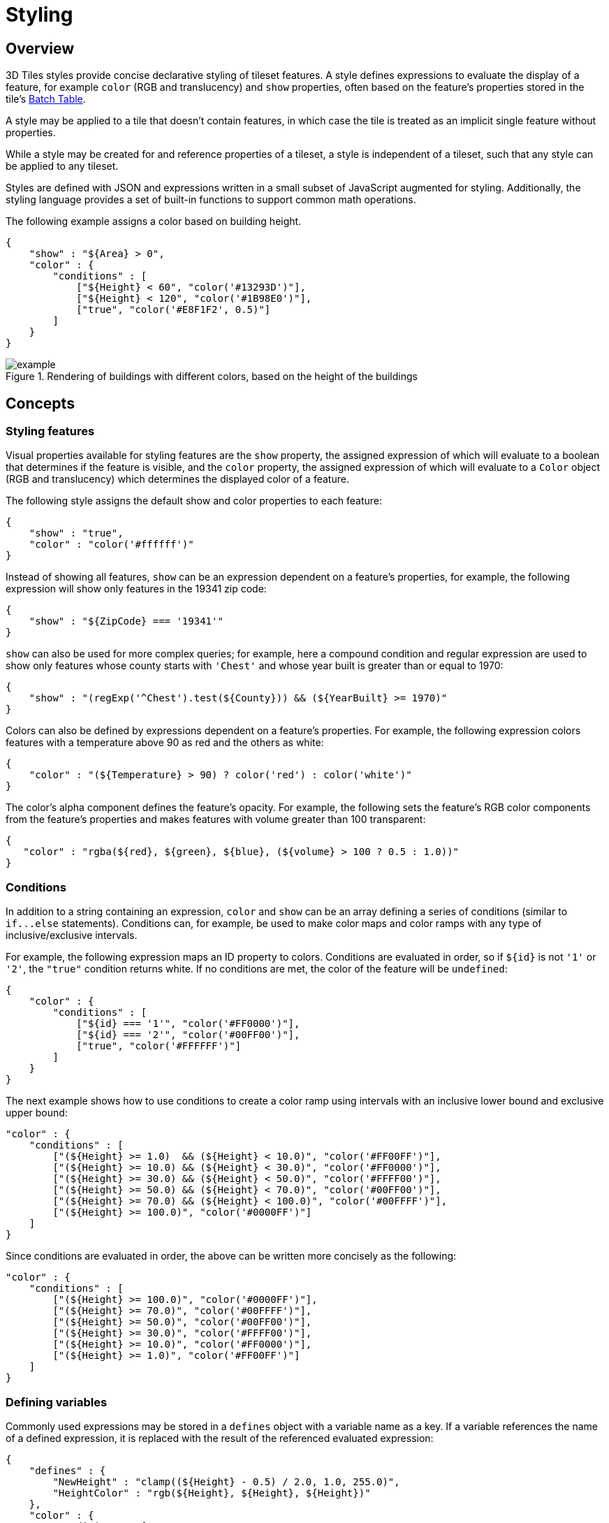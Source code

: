 
[#styling-styling]
= Styling

// Definitions of the directory structure to ensure that relative
// links between ADOC files in sibling directories can be resolved.
ifdef::env-github[]
:url-specification: ../
:url-specification-tileformats: {url-specification}TileFormats/
:url-specification-tileformats-batchtable: {url-specification-tileformats}BatchTable/
:url-specification-tileformats-pointcloud: {url-specification-tileformats}PointCloud/
endif::[]
ifndef::env-github[]
:url-specification:
:url-specification-tileformats:
:url-specification-tileformats-batchtable:
:url-specification-tileformats-pointcloud:
endif::[]


[#styling-overview]
== Overview

3D Tiles styles provide concise declarative styling of tileset features.  A style defines expressions to evaluate the display of a feature, for example `color` (RGB and translucency) and `show` properties, often based on the feature's properties stored in the tile's xref:{url-specification-tileformats-batchtable}README.adoc#tileformats-batchtable-batch-table[Batch Table].

A style may be applied to a tile that doesn't contain features, in which case the tile is treated as an implicit single feature without properties.

While a style may be created for and reference properties of a tileset, a style is independent of a tileset, such that any style can be applied to any tileset.

Styles are defined with JSON and expressions written in a small subset of JavaScript augmented for styling. Additionally, the styling language provides a set of built-in functions to support common math operations.

The following example assigns a color based on building height.

[source,json]
----
{
    "show" : "${Area} > 0",
    "color" : {
        "conditions" : [
            ["${Height} < 60", "color('#13293D')"],
            ["${Height} < 120", "color('#1B98E0')"],
            ["true", "color('#E8F1F2', 0.5)"]
        ]
    }
}
----

.Rendering of buildings with different colors, based on the height of the buildings
image::figures/example.png[]

[#styling-concepts]
== Concepts

[#styling-styling-features]
=== Styling features

Visual properties available for styling features are the `show` property, the assigned expression of which will evaluate to a boolean that determines if the feature is visible, and the `color` property, the assigned expression of which will evaluate to a `Color` object (RGB and translucency) which determines the displayed color of a feature.

The following style assigns the default show and color properties to each feature:

[source,json]
----
{
    "show" : "true",
    "color" : "color('#ffffff')"
}
----

Instead of showing all features, `show` can be an expression dependent on a feature's properties, for example, the following expression will show only features in the 19341 zip code:

[source,json]
----
{
    "show" : "${ZipCode} === '19341'"
}
----

`show` can also be used for more complex queries; for example, here a compound condition and regular expression are used to show only features whose county starts with `'Chest'` and whose year built is greater than or equal to 1970:

[source,json]
----
{
    "show" : "(regExp('^Chest').test(${County})) && (${YearBuilt} >= 1970)"
}
----

Colors can also be defined by expressions dependent on a feature's properties. For example, the following expression colors features with a temperature above 90 as red and the others as white:

[source,json]
----
{
    "color" : "(${Temperature} > 90) ? color('red') : color('white')"
}
----

The color's alpha component defines the feature's opacity. For example, the following sets the feature's RGB color components from the feature's properties and makes features with volume greater than 100 transparent:

[source,json]
----
{
   "color" : "rgba(${red}, ${green}, ${blue}, (${volume} > 100 ? 0.5 : 1.0))"
}
----

[#styling-conditions]
=== Conditions

In addition to a string containing an expression, `color` and `show` can be an array defining a series of conditions (similar to `+if...else+` statements).  Conditions can, for example, be used to make color maps and color ramps with any type of inclusive/exclusive intervals.

For example, the following expression maps an ID property to colors. Conditions are evaluated in order, so if `+${id}+` is not `'1'` or `'2'`, the `"true"` condition returns white. If no conditions are met, the color of the feature will be `undefined`:

[source,json]
----
{
    "color" : {
        "conditions" : [
            ["${id} === '1'", "color('#FF0000')"],
            ["${id} === '2'", "color('#00FF00')"],
            ["true", "color('#FFFFFF')"]
        ]
    }
}
----

The next example shows how to use conditions to create a color ramp using intervals with an inclusive lower bound and exclusive upper bound:

[source,json]
----
"color" : {
    "conditions" : [
        ["(${Height} >= 1.0)  && (${Height} < 10.0)", "color('#FF00FF')"],
        ["(${Height} >= 10.0) && (${Height} < 30.0)", "color('#FF0000')"],
        ["(${Height} >= 30.0) && (${Height} < 50.0)", "color('#FFFF00')"],
        ["(${Height} >= 50.0) && (${Height} < 70.0)", "color('#00FF00')"],
        ["(${Height} >= 70.0) && (${Height} < 100.0)", "color('#00FFFF')"],
        ["(${Height} >= 100.0)", "color('#0000FF')"]
    ]
}
----

Since conditions are evaluated in order, the above can be written more concisely as the following:

[source,json]
----
"color" : {
    "conditions" : [
        ["(${Height} >= 100.0)", "color('#0000FF')"],
        ["(${Height} >= 70.0)", "color('#00FFFF')"],
        ["(${Height} >= 50.0)", "color('#00FF00')"],
        ["(${Height} >= 30.0)", "color('#FFFF00')"],
        ["(${Height} >= 10.0)", "color('#FF0000')"],
        ["(${Height} >= 1.0)", "color('#FF00FF')"]
    ]
}
----

[#styling-defining-variables]
=== Defining variables

Commonly used expressions may be stored in a `defines` object with a variable name as a key. If a variable references the name of a defined expression, it is replaced with the result of the referenced evaluated expression:

[source,json]
----
{
    "defines" : {
        "NewHeight" : "clamp((${Height} - 0.5) / 2.0, 1.0, 255.0)",
        "HeightColor" : "rgb(${Height}, ${Height}, ${Height})"
    },
    "color" : {
        "conditions" : [
            ["(${NewHeight} >= 100.0)", "color('#0000FF') * ${HeightColor}"],
            ["(${NewHeight} >= 50.0)", "color('#00FF00') * ${HeightColor}"],
            ["(${NewHeight} >= 1.0)", "color('#FF0000') * ${HeightColor}"]
        ]
    },
    "show" : "${NewHeight} < 200.0"
}
----

A define expression may not reference other defines; however, it may reference feature properties with the same name. In the style below a feature of height 150 gets the color red:

[source,json]
----
{
    "defines" : {
        "Height" : "${Height}/2.0}",
    },
    "color" : {
        "conditions" : [
            ["(${Height} >= 100.0)", "color('#0000FF')"],
            ["(${Height} >= 1.0)", "color('#FF0000')"]
        ]
    }
}
----

[#styling-meta-property]
=== Meta property

Non-visual properties of a feature can be defined using the `meta` property. For example, the following sets a `description` meta property to a string containing the feature name:

[source,json]
----
{
    "meta" : {
        "description" : "'Hello, ${featureName}.'"
    }
}
----

A meta property expression can evaluate to any type. For example:

[source,json]
----
{
    "meta" : {
        "featureColor" : "rgb(${red}, ${green}, ${blue})",
        "featureVolume" : "${height} * ${width} * ${depth}"
    }
}
----

[#styling-expressions]
== Expressions

The language for expressions is a small subset of JavaScript (http://www.ecma-international.org/publications/files/ECMA-ST/Ecma-262.pdf[EMCAScript 5]), plus native vector and regular expression types and access to tileset feature properties in the form of readonly variables.

[NOTE]
.Implementation Note
====
CesiumJS uses the http://jsep.from.so/[jsep] JavaScript expression parser library to parse style expressions into an https://en.wikipedia.org/wiki/Abstract_syntax_tree[abstract syntax tree (AST)].
====

[#styling-semantics]
=== Semantics

Dot notation is used to access properties by name, e.g., `building.name`.

Bracket notation (`[]`) is also used to access properties, e.g., `building['name']`, or arrays, e.g., `temperatures[1]`.

Functions are called with parenthesis (`()`) and comma-separated arguments, e.g., (`isNaN(0.0)`, `color('cyan', 0.5)`).

[#styling-operators]
=== Operators

The following operators are supported with the same semantics and precedence as JavaScript.

* Unary: `+`, `-`, `!`
 ** Not supported: `~`
* Binary: `||`, `&&`, `===`, `!==`, `<`, `>`, `+<=+`, `>=`, `+`, `-`, `*`, `/`, `%`, `=~`, `!~`
 ** Not supported: `|`, `^`, `&`, `<<`, `>>`, and `>>>`
* Ternary: `? :`

`(` and `)` are also supported for grouping expressions for clarity and precedence.

Logical `||` and `&&` implement short-circuiting; `true || expression` does not evaluate the right expression, and `false && expression` does not evaluate the right expression.

Similarly, `true ? leftExpression : rightExpression` only executes the left expression, and `false ? leftExpression : rightExpression` only executes the right expression.

[#styling-types]
=== Types

The following types are supported:

* `Boolean`
* `Null`
* `Undefined`
* `Number`
* `String`
* `Array`
* `vec2`
* `vec3`
* `vec4`
* `RegExp`

All of the types except `vec2`, `vec3`, `vec4`, and `RegExp` have the same syntax and runtime behavior as JavaScript.  `vec2`, `vec3`, and `vec4` are derived from GLSL vectors and behave similarly to JavaScript `Object` (see the <<styling-vector,Vector section>>).  Colors derive from https://www.w3.org/TR/css3-color/[CSS3 Colors] and are implemented as `vec4`. `RegExp` is derived from JavaScript and described in the <<styling-regexp,RegExp section>>.

Example expressions for different types include the following:

* `true`, `false`
* `null`
* `undefined`
* `1.0`, `NaN`, `Infinity`
* `'Cesium'`, `"Cesium"`
* `[0, 1, 2]`
* `vec2(1.0, 2.0)`
* `vec3(1.0, 2.0, 3.0)`
* `vec4(1.0, 2.0, 3.0, 4.0)`
* `color('#00FFFF')`
* `+regExp('^Chest'))+`

[#styling-number]
==== Number

As in JavaScript, numbers can be `NaN` or `Infinity`.  The following test functions are supported:

* `isNaN(testValue : Number) : Boolean`
* `isFinite(testValue : Number) : Boolean`

[#styling-string]
==== String

Strings are encoded in UTF-8.

[#styling-vector]
==== Vector

The styling language includes 2, 3, and 4 component floating-point vector types: `vec2`, `vec3`, and `vec4`. Vector constructors share the same rules as GLSL:



[#styling-vec2]
===== vec2

* `vec2(xy : Number)` - initialize each component with the number
* `vec2(x : Number, y : Number)` - initialize with two numbers
* `vec2(xy : vec2)` - initialize with another `vec2`
* `vec2(xyz : vec3)` - drops the third component of a `vec3`
* `vec2(xyzw : vec4)` - drops the third and fourth component of a `vec4`



[#styling-vec3]
===== vec3

* `vec3(xyz : Number)` - initialize each component with the number
* `vec3(x : Number, y : Number, z : Number)` - initialize with three numbers
* `vec3(xyz : vec3)` - initialize with another `vec3`
* `vec3(xyzw : vec4)` - drops the fourth component of a `vec4`
* `vec3(xy : vec2, z : Number)` - initialize with a `vec2` and number
* `vec3(x : Number, yz : vec2)` - initialize with a `vec2` and number



[#styling-vec4]
===== vec4

* `vec4(xyzw : Number)` - initialize each component with the number
* `vec4(x : Number, y : Number, z : Number, w : Number)` - initialize with four numbers
* `vec4(xyzw : vec4)` - initialize with another `vec4`
* `vec4(xy : vec2, z : Number, w : Number)` - initialize with a `vec2` and two numbers
* `vec4(x : Number, yz : vec2, w : Number)` - initialize with a `vec2` and two numbers
* `vec4(x : Number, y : Number, zw : vec2)` - initialize with a `vec2` and two numbers
* `vec4(xyz : vec3, w : Number)` - initialize with a `vec3` and number
* `vec4(x : Number, yzw : vec3)` - initialize with a `vec3` and number



[#styling-vector-usage]
===== Vector usage

`vec2` components may be accessed with

* `.x`, `.y`
* `.r`, `.g`
* `[0]`, `[1]`

`vec3` components may be accessed with

* `.x`, `.y`, `.z`
* `.r`, `.g`, `.b`
* `[0]`, `[1]`, `[2]`

`vec4` components may be accessed with

* `.x`, `.y`, `.z`, `.w`
* `.r`, `.g`, `.b`, `.a`
* `[0]`, `[1]`, `[2]`, `[3]`

Unlike GLSL, the styling language does not support swizzling. For example, `vec3(1.0).xy` is not supported.

Vectors support the following unary operators: `-`, `+`.

Vectors support the following binary operators by performing component-wise operations: `===`, `!==`, `+`, `-`, `*`, `/`, and `%`.  For example `vec4(1.0) === vec4(1.0)` is true since the _x_, _y_, _z_, and _w_ components are equal.  Operators are essentially overloaded for `vec2`, `vec3`, and `vec4`.

`vec2`, `vec3`, and `vec4` have a `toString` function for explicit (and implicit) conversion to strings in the format `'(x, y)'`, `'(x, y, z)'`, and `'(x, y, z, w)'`.

* `toString() : String`

`vec2`, `vec3`, and `vec4` do not expose any other functions or a `prototype` object.

[#styling-color]
==== Color

Colors are implemented as `vec4` and are created with one of the following functions:

* `color()`
* `color(keyword : String, [alpha : Number])`
* `color(6-digit-hex : String, [alpha : Number])`
* `color(3-digit-hex : String, [alpha : Number])`
* `rgb(red : Number, green : Number, blue : Number)`
* `rgba(red : Number, green : Number, blue : Number, alpha : Number)`
* `hsl(hue : Number, saturation : Number, lightness : Number)`
* `hsla(hue : Number, saturation : Number, lightness : Number, alpha : Number)`

Calling `color()` with no arguments is the same as calling `color('#FFFFFF')`.

Colors defined by a case-insensitive keyword (e.g., `'cyan'`) or hex rgb are passed as strings to the `color` function.  For example:

* `color('cyan')`
* `color('#00FFFF')`
* `color('#0FF')`

These `color` functions have an optional second argument that is an alpha component to define opacity, where `0.0` is fully transparent and `1.0` is fully opaque.  For example:

* `color('cyan', 0.5)`

Colors defined with decimal RGB or HSL are created with `rgb` and `hsl` functions, respectively, just as in CSS (but with percentage ranges from `0.0` to `1.0` for `0%` to `100%`, respectively).  For example:

* `rgb(100, 255, 190)`
* `hsl(1.0, 0.6, 0.7)`

The range for `rgb` components is `0` to `255`, inclusive.  For `hsl`, the range for hue, saturation, and lightness is `0.0` to `1.0`, inclusive.

Colors defined with `rgba` or `hsla` have a fourth argument that is an alpha component to define opacity, where `0.0` is fully transparent and `1.0` is fully opaque.  For example:

* `rgba(100, 255, 190, 0.25)`
* `hsla(1.0, 0.6, 0.7, 0.75)`

Colors are equivalent to the `vec4` type and share the same functions, operators, and component accessors. Color components are stored in the range `0.0` to `1.0`.

For example:

* `color('red').x`, `color('red').r`, and `color('red')[0]` all evaluate to `1.0`.
* `color('red').toString()` evaluates to `(1.0, 0.0, 0.0, 1.0)`
* `color('red') * vec4(0.5)` is equivalent to `vec4(0.5, 0.0, 0.0, 0.5)`

[#styling-regexp]
==== RegExp

Regular expressions are created with the following functions, which behave like the JavaScript https://developer.mozilla.org/en-US/docs/Web/JavaScript/Reference/Global_Objects/RegExp[`RegExp`] constructor:

* `regExp()`
* `regExp(pattern : String, [flags : String])`

Calling `regExp()` with no arguments is the same as calling `regExp('(?:)')`.

If specified, `flags` can have any combination of the following values:

* `g` - global match
* `i` - ignore case
* `m` - multiline
* `u` - unicode
* `y`- sticky

Regular expressions support these functions:

* `test(string : String) : Boolean` - Tests the specified string for a match.
* `exec(string : String) : String` - Executes a search for a match in the specified string. If the search succeeds, it returns the first instance of a captured `String`. If the search fails, it returns `null`.

For example:

[source,json]
----
{
    "Name" : "Building 1"
}
----

----
regExp('a').test('abc') === true
regExp('a(.)', 'i').exec('Abc') === 'b'
regExp('Building\s(\d)').exec(${Name}) === '1'
----

Regular expressions have a `toString` function for explicit (and implicit) conversion to strings in the format `'pattern'`:

* `toString() : String`

Regular expressions do not expose any other functions or a `prototype` object.

The operators `=~` and `!~` are overloaded for regular expressions. The `=~` operator matches the behavior of the `test` function, and tests the specified string for a match. It returns `true` if one is found, and `false` if not found. The `!~` operator is the inverse of the `=~` operator. It returns `true` if no matches are found, and `false` if a match is found. Both operators are commutative.

For example, the following expressions all evaluate to true:

----
regExp('a') =~ 'abc'
'abc' =~ regExp('a')

regExp('a') !~ 'bcd'
'bcd' !~ regExp('a')
----

[#styling-operator-rules]
=== Operator rules

* Unary operators `+` and `-` operate only on number and vector expressions.
* Unary operator `!` operates only on boolean expressions.
* Binary operators `<`, `+<=+`, `>`, and `>=` operate only on number expressions.
* Binary operators `||` and `&&` operate only on boolean expressions.
* Binary operator `+` operates on the following expressions:
 ** Number expressions
 ** Vector expressions of the same type
 ** If at least one expressions is a string, the other expression is converted to a string following <<styling-string-conversions,String Conversions>>, and the operation returns a concatenated string, e.g. `"name" + 10` evaluates to `"name10"`
* Binary operator `-` operates on the following expressions:
 ** Number expressions
 ** Vector expressions of the same type
* Binary operator `*` operates on the following expressions:
 ** Number expressions
 ** Vector expressions of the same type
 ** Mix of number expression and vector expression, e.g. `3 * vec3(1.0)` and `vec2(1.0) * 3`
* Binary operator `/` operates on the following expressions:
 ** Number expressions
 ** Vector expressions of the same type
 ** Vector expression followed by number expression, e.g.`vec3(1.0) / 3`
* Binary operator `%` operates on the following expressions:
 ** Number expressions
 ** Vector expressions of the same type
* Binary equality operators `===` and `!==` operate on any expressions. The operation returns `false` if the expression types do not match.
* Binary `regExp` operators `=~` and `!~` require one argument to be a string expression and the other to be a `RegExp` expression.
* Ternary operator `? :` conditional argument must be a boolean expression.

[#styling-type-conversions]
=== Type conversions

Explicit conversions between primitive types are handled with `Boolean`, `Number`, and `String` functions.

* `Boolean(value : Any) : Boolean`
* `Number(value : Any) : Number`
* `String(value : Any) : String`

For example:

----
Boolean(1) === true
Number('1') === 1
String(1) === '1'
----

`Boolean` and `Number` follow JavaScript conventions. `String` follows <<styling-string-conversions,String Conversions>>.

These are essentially casts, not constructor functions.

The styling language does not allow for implicit type conversions, unless stated above. Expressions like `vec3(1.0) === vec4(1.0)` and `"5" < 6` are not valid.

[#styling-string-conversions]
=== String conversions

`vec2`, `vec3`, `vec4`, and `RegExp` expressions are converted to strings using their `toString` methods. All other types follow JavaScript conventions.

* `true` - `"true"`
* `false` - `"false"`
* `null` - `"null"`
* `undefined` - `"undefined"`
* `5.0` - `"5"`
* `NaN` - `"NaN"`
* `Infinity` - `"Infinity"`
* `"name"` - `"name"`
* `[0, 1, 2]` - `"[0, 1, 2]"`
* `vec2(1, 2)` - `"(1, 2)"`
* `vec3(1, 2, 3)` - `"(1, 2, 3)"`
* `vec4(1, 2, 3, 4)` - `"(1, 2, 3, 4)"`
* `RegExp('a')` - `"/a/"`

[#styling-constants]
=== Constants

The following constants are supported by the styling language:

* <<styling-pi,`Math.PI`>>
* <<styling-e,`Math.E`>>



[#styling-pi]
==== PI

The mathematical constant PI, which represents a circle's circumference divided by its diameter, approximately `3.14159`.

[source,json]
----
{
    "show" : "cos(${Angle} + Math.PI) < 0"
}
----



[#styling-e]
==== E

Euler's constant and the base of the natural logarithm, approximately `2.71828`.

[source,json]
----
{
    "color" : "color() * pow(Math.E / 2.0, ${Temperature})"
}
----

[#styling-variables]
=== Variables

Variables are used to retrieve the property values of individual features in a tileset.  Variables are identified using the ES 6 (http://www.ecma-international.org/ecma-262/6.0/[ECMAScript 2015]) template literal syntax, i.e., `${feature.identifier}` or `${feature['identifier']}`, where the identifier is the case-sensitive property name. Variable names are encoded in UTF-8. `feature` is implicit and can be omitted in most cases. If the identifier contains non-alphanumeric characters, such as `:`, `-`, `#`, or spaces, the `${feature['identifier']}` form should be used.

Variables can be used anywhere a valid expression is accepted, except inside other variable identifiers. For example, the following is not allowed:

----
${foo[${bar}]}
----

If a feature does not have a property with the specified name, the variable evaluates to `undefined`.  Note that the property may also be `null` if `null` was explicitly stored for a property.

Variables may be any of the supported native JavaScript types:

* `Boolean`
* `Null`
* `Undefined`
* `Number`
* `String`
* `Array`

For example:

[source,json]
----
{
    "enabled" : true,
    "description" : null,
    "order" : 1,
    "name" : "Feature name"
}
----

----
${enabled} === true
${description} === null
${order} === 1
${name} === 'Feature name'
----

Additionally, variables originating from vector properties stored in the xref:{url-specification-tileformats-batchtable}README.adoc#tileformats-batchtable-binary-body[Batch Table binary] are treated as vector types:

[cols="1,1"]
|===
| `componentType` | variable type

| `"VEC2"`
| `vec2`

| `"VEC3"`
| `vec3`

| `"VEC4"`
| `vec4`
|===

Variables can be used to construct colors or vectors. For example:

----
rgba(${red}, ${green}, ${blue}, ${alpha})
vec4(${temperature})
----

Dot or bracket notation is used to access feature subproperties. For example:

[source,json]
----
{
    "address" : {
        "street" : "Example street",
        "city" : "Example city"
    }
}
----

----
${address.street} === `Example street`
${address['street']} === `Example street`

${address.city} === `Example city`
${address['city']} === `Example city`
----

Bracket notation supports only string literals.

Top-level properties can be accessed with bracket notation by explicitly using the `feature` keyword. For example:

[source,json]
----
{
    "address.street" : "Maple Street",
    "address" : {
        "street" : "Oak Street"
    }
}
----

----
${address.street} === `Oak Street`
${feature.address.street} === `Oak Street`
${feature['address'].street} === `Oak Street`
${feature['address.street']} === `Maple Street`
----

To access a feature named `feature`, use the variable `+${feature}+`. This is equivalent to accessing `${feature.feature}`

[source,json]
----
{
    "feature" : "building"
}
----

----
${feature} === `building`
${feature.feature} === `building`
----

Variables can also be substituted inside strings defined with backticks, for example:

[source,json]
----
{
    "order" : 1,
    "name" : "Feature name"
}
----

----
`Name is ${name}, order is ${order}`
----

Bracket notation is used to access feature subproperties or arrays.  For example:

[source,json]
----
{
    "temperatures" : {
        "scale" : "fahrenheit",
        "values" : [70, 80, 90]
    }
}
----

----
${temperatures['scale']} === 'fahrenheit'
${temperatures.values[0]} === 70
${temperatures['values'][0]} === 70 // Same as (temperatures[values])[0] and temperatures.values[0]
----

[#styling-built-in-functions]
=== Built-in functions

The following built-in functions are supported by the styling language:

* <<styling-abs,`abs`>>
* <<styling-sqrt,`sqrt`>>
* <<styling-cos,`cos`>>
* <<styling-sin,`sin`>>
* <<styling-tan,`tan`>>
* <<styling-acos,`acos`>>
* <<styling-asin,`asin`>>
* <<styling-atan,`atan`>>
* <<styling-atan2,`atan2`>>
* <<styling-radians,`radians`>>
* <<styling-degrees,`degrees`>>
* <<styling-sign,`sign`>>
* <<styling-floor,`floor`>>
* <<styling-ceil,`ceil`>>
* <<styling-round,`round`>>
* <<styling-exp,`exp`>>
* <<styling-log,`log`>>
* <<styling-exp2,`exp2`>>
* <<styling-log2,`log2`>>
* <<styling-fract,`fract`>>
* <<styling-pow,`pow`>>
* <<styling-min,`min`>>
* <<styling-max,`max`>>
* <<styling-clamp,`clamp`>>
* <<styling-mix,`mix`>>
* <<styling-length,`length`>>
* <<styling-distance,`distance`>>
* <<styling-normalize,`normalize`>>
* <<styling-dot,`dot`>>
* <<styling-cross,`cross`>>

Many of the built-in functions take either scalars or vectors as arguments. For vector arguments the function is applied component-wise and the resulting vector is returned.



[#styling-abs]
==== abs

----
abs(x : Number) : Number
abs(x : vec2) : vec2
abs(x : vec3) : vec3
abs(x : vec4) : vec4
----

Returns the absolute value of `x`.

[source,json]
----
{
    "show" : "abs(${temperature}) > 20.0"
}
----



[#styling-sqrt]
==== sqrt

----
sqrt(x : Number) : Number
sqrt(x : vec2) : vec2
sqrt(x : vec3) : vec3
sqrt(x : vec4) : vec4
----

Returns the square root of `x` when `x >= 0`. Returns `NaN` when `x < 0`.

[source,json]
----
{
    "color" : {
        "conditions" : [
            ["${temperature} >= 0.5", "color('#00FFFF')"],
            ["${temperature} >= 0.0", "color('#FF00FF')"]
        ]
    }
}
----



[#styling-cos]
==== cos

----
cos(angle : Number) : Number
cos(angle : vec2) : vec2
cos(angle : vec3) : vec3
cos(angle : vec4) : vec4
----

Returns the cosine of `angle` in radians.

[source,json]
----
{
    "show" : "cos(${Angle}) > 0.0"
}
----



[#styling-sin]
==== sin

----
sin(angle : Number) : Number
sin(angle : vec2) : vec2
sin(angle : vec3) : vec3
sin(angle : vec4) : vec4
----

Returns the sine of `angle` in radians.

[source,json]
----
{
    "show" : "sin(${Angle}) > 0.0"
}
----



[#styling-tan]
==== tan

----
tan(angle : Number) : Number
tan(angle : vec2) : vec2
tan(angle : vec3) : vec3
tan(angle : vec4) : vec4
----

Returns the tangent of `angle` in radians.

[source,json]
----
{
    "show" : "tan(${Angle}) > 0.0"
}
----



[#styling-acos]
==== acos

----
acos(angle : Number) : Number
acos(angle : vec2) : vec2
acos(angle : vec3) : vec3
acos(angle : vec4) : vec4
----

Returns the arccosine of `angle` in radians.

[source,json]
----
{
    "show" : "acos(${Angle}) > 0.0"
}
----



[#styling-asin]
==== asin

----
asin(angle : Number) : Number
asin(angle : vec2) : vec2
asin(angle : vec3) : vec3
asin(angle : vec4) : vec4
----

Returns the arcsine of `angle` in radians.

[source,json]
----
{
    "show" : "asin(${Angle}) > 0.0"
}
----



[#styling-atan]
==== atan

----
atan(angle : Number) : Number
atan(angle : vec2) : vec2
atan(angle : vec3) : vec3
atan(angle : vec4) : vec4
----

Returns the arctangent of `angle` in radians.

[source,json]
----
{
    "show" : "atan(${Angle}) > 0.0"
}
----



[#styling-atan2]
==== atan2

----
atan2(y : Number, x : Number) : Number
atan2(y : vec2, x : vec2) : vec2
atan2(y : vec3, x : vec3) : vec3
atan2(y : vec4, x : vec4) : vec4
----

Returns the arctangent of the quotient of `y` and `x`.

[source,json]
----
{
    "show" : "atan2(${GridY}, ${GridX}) > 0.0"
}
----



[#styling-radians]
==== radians

----
radians(angle : Number) : Number
radians(angle : vec2) : vec2
radians(angle : vec3) : vec3
radians(angle : vec4) : vec4
----

Converts `angle` from degrees to radians.

[source,json]
----
{
    "show" : "radians(${Angle}) > 0.5"
}
----



[#styling-degrees]
==== degrees

----
degrees(angle : Number) : Number
degrees(angle : vec2) : vec2
degrees(angle : vec3) : vec3
degrees(angle : vec4) : vec4
----

Converts `angle` from radians to degrees.

[source,json]
----
{
    "show" : "degrees(${Angle}) > 45.0"
}
----



[#styling-sign]
==== sign

----
sign(x : Number) : Number
sign(x : vec2) : vec2
sign(x : vec3) : vec3
sign(x : vec4) : vec4
----

Returns 1.0 when `x` is positive, 0.0 when `x` is zero, and -1.0 when `x` is negative.

[source,json]
----
{
    "show" : "sign(${Temperature}) * sign(${Velocity}) === 1.0"
}
----



[#styling-floor]
==== floor

----
floor(x : Number) : Number
floor(x : vec2) : vec2
floor(x : vec3) : vec3
floor(x : vec4) : vec4
----

Returns the nearest integer less than or equal to `x`.

[source,json]
----
{
    "show" : "floor(${Position}) === 0"
}
----



[#styling-ceil]
==== ceil

----
ceil(x : Number) : Number
ceil(x : vec2) : vec2
ceil(x : vec3) : vec3
ceil(x : vec4) : vec4
----

Returns the nearest integer greater than or equal to `x`.

[source,json]
----
{
    "show" : "ceil(${Position}) === 1"
}
----



[#styling-round]
==== round

----
round(x : Number) : Number
round(x : vec2) : vec2
round(x : vec3) : vec3
round(x : vec4) : vec4
----

Returns the nearest integer to `x`. A number with a fraction of 0.5 will round in an implementation-defined direction.

[source,json]
----
{
    "show" : "round(${Position}) === 1"
}
----



[#styling-exp]
==== exp

----
exp(x : Number) : Number
exp(x : vec2) : vec2
exp(x : vec3) : vec3
exp(x : vec4) : vec4
----

Returns `e` to the power of `x`, where `e` is Euler's constant, approximately `2.71828`.

[source,json]
----
{
    "show" : "exp(${Density}) > 1.0"
}
----



[#styling-log]
==== log

----
log(x : Number) : Number
log(x : vec2) : vec2
log(x : vec3) : vec3
log(x : vec4) : vec4
----

Returns the natural logarithm (base `e`) of `x`.

[source,json]
----
{
    "show" : "log(${Density}) > 1.0"
}
----



[#styling-exp2]
==== exp2

----
exp2(x : Number) : Number
exp2(x : vec2) : vec2
exp2(x : vec3) : vec3
exp2(x : vec4) : vec4
----

Returns 2 to the power of `x`.

[source,json]
----
{
    "show" : "exp2(${Density}) > 1.0"
}
----



[#styling-log2]
==== log2

----
log2(x : Number) : Number
log2(x : vec2) : vec2
log2(x : vec3) : vec3
log2(x : vec4) : vec4
----

Returns the base 2 logarithm of `x`.

[source,json]
----
{
    "show" : "log2(${Density}) > 1.0"
}
----



[#styling-fract]
==== fract

----
fract(x : Number) : Number
fract(x : vec2) : vec2
fract(x : vec3) : vec3
fract(x : vec4) : vec4
----

Returns the fractional part of `x`. Equivalent to `x - floor(x)`.

[source,json]
----
{
    "color" : "color() * fract(${Density})"
}
----



[#styling-pow]
==== pow

----
pow(base : Number, exponent : Number) : Number
pow(base : vec2, exponent : vec2) : vec2
pow(base : vec3, exponent : vec3) : vec3
pow(base : vec4, exponent : vec4) : vec4
----

Returns `base` raised to the power of `exponent`.

[source,json]
----
{
    "show" : "pow(${Density}, ${Temperature}) > 1.0"
}
----



[#styling-min]
==== min

----
min(x : Number, y : Number) : Number
min(x : vec2, y : vec2) : vec2
min(x : vec3, y : vec3) : vec3
min(x : vec4, y : vec4) : vec4
----

----
min(x : Number, y : Number) : Number
min(x : vec2, y : Number) : vec2
min(x : vec3, y : Number) : vec3
min(x : vec4, y : Number) : vec4
----

Returns the smaller of `x` and `y`.

[source,json]
----
{
    "show" : "min(${Width}, ${Height}) > 10.0"
}
----



[#styling-max]
==== max

----
max(x : Number, y : Number) : Number
max(x : vec2, y : vec2) : vec2
max(x : vec3, y : vec3) : vec3
max(x : vec4, y : vec4) : vec4
----

----
max(x : Number, y : Number) : Number
max(x : vec2, y : Number) : vec2
max(x : vec3, y : Number) : vec3
max(x : vec4, y : Number) : vec4
----

Returns the larger of `x` and `y`.

[source,json]
----
{
    "show" : "max(${Width}, ${Height}) > 10.0"
}
----



[#styling-clamp]
==== clamp

----
clamp(x : Number,  min : Number, max : Number) : Number
clamp(x : vec2,  min : vec2, max : vec2) : vec2
clamp(x : vec3,  min : vec3, max : vec3) : vec3
clamp(x : vec4,  min : vec4, max : vec4) : vec4
----

----
clamp(x : Number,  min : Number, max : Number) : Number
clamp(x : vec2,  min : Number, max : Number) : vec2
clamp(x : vec3,  min : Number, max : Number) : vec3
clamp(x : vec4,  min : Number, max : Number) : vec4
----

Constrains `x` to lie between `min` and `max`.

[source,json]
----
{
    "color" : "color() * clamp(${temperature}, 0.1, 0.2)"
}
----



[#styling-mix]
==== mix

----
mix(x : Number,  y : Number, a : Number) : Number
mix(x : vec2,  y : vec2, a : vec2) : vec2
mix(x : vec3,  y : vec3, a : vec3) : vec3
mix(x : vec4,  y : vec4, a : vec4) : vec4
----

----
mix(x : Number,  y : Number, a : Number) : Number
mix(x : vec2,  y : vec2, a : Number) : vec2
mix(x : vec3,  y : vec3, a : Number) : vec3
mix(x : vec4,  y : vec4, a : Number) : vec4
----

Computes the linear interpolation of `x` and `y`.

[source,json]
----
{
    "show" : "mix(20.0, ${Angle}, 0.5) > 25.0"
}
----



[#styling-length]
==== length

----
length(x : Number) : Number
length(x : vec2) : vec2
length(x : vec3) : vec3
length(x : vec4) : vec4
----

Computes the length of vector `x`, i.e., the square root of the sum of the squared components. If `x` is a number, `length` returns `x`.

[source,json]
----
{
    "show" : "length(${Dimensions}) > 10.0"
}
----



[#styling-distance]
==== distance

----
distance(x : Number, y : Number) : Number
distance(x : vec2, y : vec2) : vec2
distance(x : vec3, y : vec3) : vec3
distance(x : vec4, y : vec4) : vec4
----

Computes the distance between two points `x` and `y`, i.e., `length(x - y)`.

[source,json]
----
{
    "show" : "distance(${BottomRight}, ${UpperLeft}) > 50.0"
}
----



[#styling-normalize]
==== normalize

----
normalize(x : Number) : Number
normalize(x : vec2) : vec2
normalize(x : vec3) : vec3
normalize(x : vec4) : vec4
----

Returns a vector with length 1.0 that is parallel to `x`. When `x` is a number, `normalize` returns 1.0.

[source,json]
----
{
    "show" : "normalize(${RightVector}, ${UpVector}) > 0.5"
}
----



[#styling-dot]
==== dot

----
dot(x : Number, y : Number) : Number
dot(x : vec2, y : vec2) : vec2
dot(x : vec3, y : vec3) : vec3
dot(x : vec4, y : vec4) : vec4
----

Computes the dot product of `x` and `y`.

[source,json]
----
{
    "show" : "dot(${RightVector}, ${UpVector}) > 0.5"
}
----



[#styling-cross]
==== cross

----
cross(x : vec3, y : vec3) : vec3
----

Computes the cross product of `x` and `y`. This function only accepts `vec3` arguments.

[source,json]
----
{
    "color" : "vec4(cross(${RightVector}, ${UpVector}), 1.0)"
}
----

[#styling-notes]
=== Notes

Comments are not supported.

[#styling-point-cloud]
== Point Cloud

A xref:{url-specification-tileformats-pointcloud}README.adoc#tileformats-pointcloud-point-cloud[Point Cloud] is a collection of points that may be styled like other features. In addition to evaluating a point's `color` and `show` properties, a Point Cloud style may evaluate `pointSize`, or the size of each point in pixels. The default `pointSize` is `1.0`.

[source,json]
----
{
    "color" : "color('red')",
    "pointSize" : "${Temperature} * 0.5"
}
----

Implementations may clamp the evaluated `pointSize` to the system's supported point size range. For example, WebGL renderers may query `ALIASED_POINT_SIZE_RANGE` to get the system limits when rendering with `POINTS`. A `pointSize` of `1.0` must be supported.

Point Cloud styles may also reference semantics from the xref:{url-specification-tileformats-pointcloud}README.adoc#tileformats-pointcloud-feature-table[Feature Table] including position, color, and normal to allow for more flexible styling of the source data.

* `+${POSITION}+` is a `vec3` storing the xyz Cartesian coordinates of the point before the `RTC_CENTER` and tile transform are applied. When the positions are quantized, `+${POSITION}+` refers to the position after the `QUANTIZED_VOLUME_SCALE` is applied, but before `QUANTIZED_VOLUME_OFFSET` is applied.
* `+${POSITION_ABSOLUTE}+` is a `vec3` storing the xyz Cartesian coordinates of the point after the `RTC_CENTER` and tile transform are applied. When the positions are quantized, `+${POSITION_ABSOLUTE}+` refers to the position after the `QUANTIZED_VOLUME_SCALE`, `QUANTIZED_VOLUME_OFFSET`, and tile transform are applied.
* `+${COLOR}+` evaluates to a `Color` storing the rgba color of the point. When the Feature Table's color semantic is `RGB` or `RGB565`, `+${COLOR}.alpha+` is `1.0`. If no color semantic is defined, `+${COLOR}+` evaluates to the application-specific default color.
* `+${NORMAL}+` is a `vec3` storing the normal, in Cartesian coordinates, of the point before the tile transform is applied. When normals are oct-encoded, `+${NORMAL}+` refers to the decoded normal. If no normal semantic is defined in the Feature Table, `+${NORMAL}+` evaluates to `undefined`.

For example:

[source,json]
----
{
    "color" : "${COLOR} * color('red')'",
    "show" : "${POSITION}.x > 0.5",
    "pointSize" : "${NORMAL}.x > 0 ? 2 : 1"
}
----

[NOTE]
.Implementation Note
====
Point cloud styling engines may often use a shader (GLSL) implementation, however some features of the expression language are not possible in pure a GLSL implementation. Some of these features include:

* Evaluation of `isNaN` and `isFinite` (GLSL 2.0+ supports `isnan` and `isinf` for these functions respectively)
* The types `null` and `undefined`
* Strings, including accessing object properties (`color()['r']`) and batch table values
* Regular expressions
* Arrays of lengths other than 2, 3, or 4
* Mismatched type comparisons (e.g. `1.0 === false`)
* Array index out of bounds
====

[#styling-file-extension-and-mime-type]
== File extension and MIME type

Tileset styles use the `.json` extension and the `application/json` mime type.


